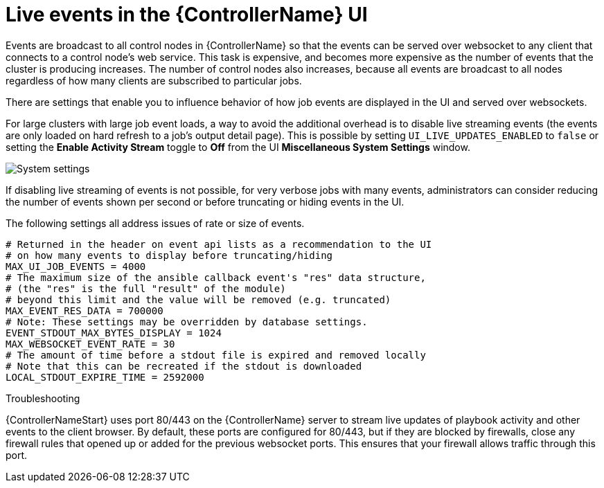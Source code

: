 [id="ref-controller-live-events"]

= Live events in the {ControllerName} UI

Events are broadcast to all control nodes in {ControllerName} so that the events can be served over websocket to any client that connects to a control node's web service. 
This task is expensive, and becomes more expensive as the number of events that the cluster is producing increases. 
The number of control nodes also increases, because all events are broadcast to all nodes regardless of how many clients are subscribed to particular jobs.

There are settings that enable you to influence behavior of how job events are displayed in the UI and served over websockets.

For large clusters with large job event loads, a way to avoid the additional overhead is to disable live streaming events (the events are only loaded on hard refresh to a job's output detail page).
This is possible by setting `UI_LIVE_UPDATES_ENABLED` to `false` or setting the *Enable Activity Stream* toggle to *Off* from the UI *Miscellaneous System Settings* window.

image:perf-enable-activity-stream.png[System settings]

If disabling live streaming of events is not possible, for very verbose jobs with many events, administrators can consider reducing the number of events shown per second or before truncating or hiding events in the UI. 

The following settings all address issues of rate or size of events.

[literal, options="nowrap" subs="+attributes"]
----
# Returned in the header on event api lists as a recommendation to the UI
# on how many events to display before truncating/hiding
MAX_UI_JOB_EVENTS = 4000
# The maximum size of the ansible callback event's "res" data structure,
# (the "res" is the full "result" of the module)
# beyond this limit and the value will be removed (e.g. truncated)
MAX_EVENT_RES_DATA = 700000
# Note: These settings may be overridden by database settings.
EVENT_STDOUT_MAX_BYTES_DISPLAY = 1024
MAX_WEBSOCKET_EVENT_RATE = 30
# The amount of time before a stdout file is expired and removed locally
# Note that this can be recreated if the stdout is downloaded
LOCAL_STDOUT_EXPIRE_TIME = 2592000
----

.Troubleshooting

{ControllerNameStart} uses port 80/443 on the {ControllerName} server to stream live updates of playbook activity and other events to the client browser. 
By default, these ports are configured for 80/443, but if they are blocked by firewalls, close any firewall rules that opened up or added for the previous websocket ports.
This ensures that your firewall allows traffic through this port.
